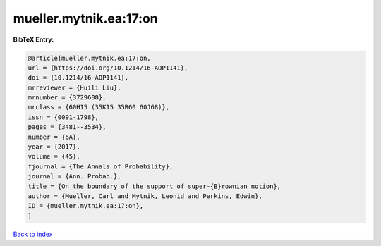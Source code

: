 mueller.mytnik.ea:17:on
=======================

.. :cite:t:`mueller.mytnik.ea:17:on`

.. bibliography:: ../../All.bib

**BibTeX Entry:**

.. code-block:: bibtex

   @article{mueller.mytnik.ea:17:on,
   url = {https://doi.org/10.1214/16-AOP1141},
   doi = {10.1214/16-AOP1141},
   mrreviewer = {Huili Liu},
   mrnumber = {3729608},
   mrclass = {60H15 (35K15 35R60 60J68)},
   issn = {0091-1798},
   pages = {3481--3534},
   number = {6A},
   year = {2017},
   volume = {45},
   fjournal = {The Annals of Probability},
   journal = {Ann. Probab.},
   title = {On the boundary of the support of super-{B}rownian notion},
   author = {Mueller, Carl and Mytnik, Leonid and Perkins, Edwin},
   ID = {mueller.mytnik.ea:17:on},
   }

`Back to index <../index>`_
